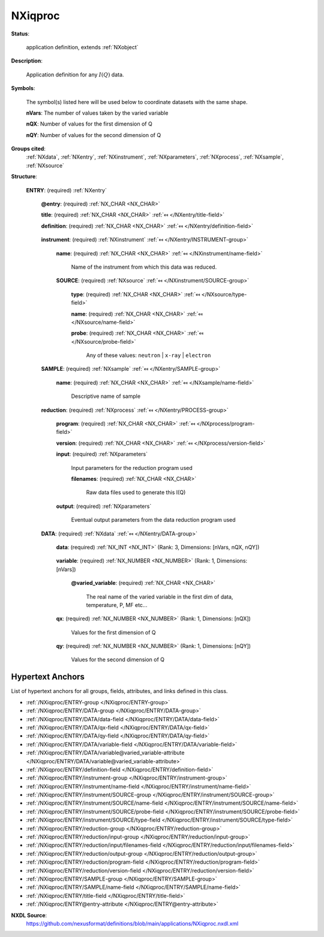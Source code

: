 .. auto-generated by dev_tools.docs.nxdl from the NXDL source applications/NXiqproc.nxdl.xml -- DO NOT EDIT

.. index::
    ! NXiqproc (application definition)
    ! iqproc (application definition)
    see: iqproc (application definition); NXiqproc

.. _NXiqproc:

========
NXiqproc
========

**Status**:

  application definition, extends :ref:`NXobject`

**Description**:

  Application definition for any :math:`I(Q)` data.

**Symbols**:

  The symbol(s) listed here will be used below to coordinate datasets with the same shape.

  **nVars**: The number of values taken by the varied variable

  **nQX**: Number of values for the first dimension of Q

  **nQY**: Number of values for the second dimension of Q

**Groups cited**:
  :ref:`NXdata`, :ref:`NXentry`, :ref:`NXinstrument`, :ref:`NXparameters`, :ref:`NXprocess`, :ref:`NXsample`, :ref:`NXsource`

.. index:: NXentry (base class); used in application definition, NXinstrument (base class); used in application definition, NXsource (base class); used in application definition, NXsample (base class); used in application definition, NXprocess (base class); used in application definition, NXparameters (base class); used in application definition, NXdata (base class); used in application definition

**Structure**:

  .. _/NXiqproc/ENTRY-group:

  **ENTRY**: (required) :ref:`NXentry` 


    .. _/NXiqproc/ENTRY@entry-attribute:

    .. index:: entry (group attribute)

    **@entry**: (required) :ref:`NX_CHAR <NX_CHAR>` 


    .. _/NXiqproc/ENTRY/title-field:

    .. index:: title (field)

    **title**: (required) :ref:`NX_CHAR <NX_CHAR>` :ref:`⤆ </NXentry/title-field>`


    .. _/NXiqproc/ENTRY/definition-field:

    .. index:: definition (field)

    **definition**: (required) :ref:`NX_CHAR <NX_CHAR>` :ref:`⤆ </NXentry/definition-field>`

      .. collapse:: Official NeXus NXDL schema to which this file conforms ...

          Official NeXus NXDL schema to which this file conforms

          Obligatory value: ``NXiqproc``

    .. _/NXiqproc/ENTRY/instrument-group:

    **instrument**: (required) :ref:`NXinstrument` :ref:`⤆ </NXentry/INSTRUMENT-group>`


      .. _/NXiqproc/ENTRY/instrument/name-field:

      .. index:: name (field)

      **name**: (required) :ref:`NX_CHAR <NX_CHAR>` :ref:`⤆ </NXinstrument/name-field>`

        Name of the instrument from which this data was reduced.

      .. _/NXiqproc/ENTRY/instrument/SOURCE-group:

      **SOURCE**: (required) :ref:`NXsource` :ref:`⤆ </NXinstrument/SOURCE-group>`


        .. _/NXiqproc/ENTRY/instrument/SOURCE/type-field:

        .. index:: type (field)

        **type**: (required) :ref:`NX_CHAR <NX_CHAR>` :ref:`⤆ </NXsource/type-field>`


        .. _/NXiqproc/ENTRY/instrument/SOURCE/name-field:

        .. index:: name (field)

        **name**: (required) :ref:`NX_CHAR <NX_CHAR>` :ref:`⤆ </NXsource/name-field>`


        .. _/NXiqproc/ENTRY/instrument/SOURCE/probe-field:

        .. index:: probe (field)

        **probe**: (required) :ref:`NX_CHAR <NX_CHAR>` :ref:`⤆ </NXsource/probe-field>`


          Any of these values: ``neutron`` | ``x-ray`` | ``electron``

    .. _/NXiqproc/ENTRY/SAMPLE-group:

    **SAMPLE**: (required) :ref:`NXsample` :ref:`⤆ </NXentry/SAMPLE-group>`


      .. _/NXiqproc/ENTRY/SAMPLE/name-field:

      .. index:: name (field)

      **name**: (required) :ref:`NX_CHAR <NX_CHAR>` :ref:`⤆ </NXsample/name-field>`

        Descriptive name of sample

    .. _/NXiqproc/ENTRY/reduction-group:

    **reduction**: (required) :ref:`NXprocess` :ref:`⤆ </NXentry/PROCESS-group>`


      .. _/NXiqproc/ENTRY/reduction/program-field:

      .. index:: program (field)

      **program**: (required) :ref:`NX_CHAR <NX_CHAR>` :ref:`⤆ </NXprocess/program-field>`


      .. _/NXiqproc/ENTRY/reduction/version-field:

      .. index:: version (field)

      **version**: (required) :ref:`NX_CHAR <NX_CHAR>` :ref:`⤆ </NXprocess/version-field>`


      .. _/NXiqproc/ENTRY/reduction/input-group:

      **input**: (required) :ref:`NXparameters` 

        Input parameters for the reduction program used

        .. _/NXiqproc/ENTRY/reduction/input/filenames-field:

        .. index:: filenames (field)

        **filenames**: (required) :ref:`NX_CHAR <NX_CHAR>` 

          Raw data files used to generate this I(Q)

      .. _/NXiqproc/ENTRY/reduction/output-group:

      **output**: (required) :ref:`NXparameters` 

        Eventual output parameters from the data reduction program used

    .. _/NXiqproc/ENTRY/DATA-group:

    **DATA**: (required) :ref:`NXdata` :ref:`⤆ </NXentry/DATA-group>`


      .. _/NXiqproc/ENTRY/DATA/data-field:

      .. index:: data (field)

      **data**: (required) :ref:`NX_INT <NX_INT>` (Rank: 3, Dimensions: [nVars, nQX, nQY]) 

        .. collapse:: This is I(Q). The client has to analyse the dimensions ...

            This is I(Q). The client has to analyse the dimensions
            of I(Q). Often, multiple I(Q) for various environment
            conditions are measured; that would be the first
            dimension. Q can be multidimensional, this accounts for
            the further dimensions in the data

      .. _/NXiqproc/ENTRY/DATA/variable-field:

      .. index:: variable (field)

      **variable**: (required) :ref:`NX_NUMBER <NX_NUMBER>` (Rank: 1, Dimensions: [nVars]) 


        .. _/NXiqproc/ENTRY/DATA/variable@varied_variable-attribute:

        .. index:: varied_variable (field attribute)

        **@varied_variable**: (required) :ref:`NX_CHAR <NX_CHAR>` 

          The real name of the varied variable in the first dim of data, temperature, P, MF etc...

      .. _/NXiqproc/ENTRY/DATA/qx-field:

      .. index:: qx (field)

      **qx**: (required) :ref:`NX_NUMBER <NX_NUMBER>` (Rank: 1, Dimensions: [nQX]) 

        Values for the first dimension of Q

      .. _/NXiqproc/ENTRY/DATA/qy-field:

      .. index:: qy (field)

      **qy**: (required) :ref:`NX_NUMBER <NX_NUMBER>` (Rank: 1, Dimensions: [nQY]) 

        Values for the second dimension of Q


Hypertext Anchors
-----------------

List of hypertext anchors for all groups, fields,
attributes, and links defined in this class.


* :ref:`/NXiqproc/ENTRY-group </NXiqproc/ENTRY-group>`
* :ref:`/NXiqproc/ENTRY/DATA-group </NXiqproc/ENTRY/DATA-group>`
* :ref:`/NXiqproc/ENTRY/DATA/data-field </NXiqproc/ENTRY/DATA/data-field>`
* :ref:`/NXiqproc/ENTRY/DATA/qx-field </NXiqproc/ENTRY/DATA/qx-field>`
* :ref:`/NXiqproc/ENTRY/DATA/qy-field </NXiqproc/ENTRY/DATA/qy-field>`
* :ref:`/NXiqproc/ENTRY/DATA/variable-field </NXiqproc/ENTRY/DATA/variable-field>`
* :ref:`/NXiqproc/ENTRY/DATA/variable@varied_variable-attribute </NXiqproc/ENTRY/DATA/variable@varied_variable-attribute>`
* :ref:`/NXiqproc/ENTRY/definition-field </NXiqproc/ENTRY/definition-field>`
* :ref:`/NXiqproc/ENTRY/instrument-group </NXiqproc/ENTRY/instrument-group>`
* :ref:`/NXiqproc/ENTRY/instrument/name-field </NXiqproc/ENTRY/instrument/name-field>`
* :ref:`/NXiqproc/ENTRY/instrument/SOURCE-group </NXiqproc/ENTRY/instrument/SOURCE-group>`
* :ref:`/NXiqproc/ENTRY/instrument/SOURCE/name-field </NXiqproc/ENTRY/instrument/SOURCE/name-field>`
* :ref:`/NXiqproc/ENTRY/instrument/SOURCE/probe-field </NXiqproc/ENTRY/instrument/SOURCE/probe-field>`
* :ref:`/NXiqproc/ENTRY/instrument/SOURCE/type-field </NXiqproc/ENTRY/instrument/SOURCE/type-field>`
* :ref:`/NXiqproc/ENTRY/reduction-group </NXiqproc/ENTRY/reduction-group>`
* :ref:`/NXiqproc/ENTRY/reduction/input-group </NXiqproc/ENTRY/reduction/input-group>`
* :ref:`/NXiqproc/ENTRY/reduction/input/filenames-field </NXiqproc/ENTRY/reduction/input/filenames-field>`
* :ref:`/NXiqproc/ENTRY/reduction/output-group </NXiqproc/ENTRY/reduction/output-group>`
* :ref:`/NXiqproc/ENTRY/reduction/program-field </NXiqproc/ENTRY/reduction/program-field>`
* :ref:`/NXiqproc/ENTRY/reduction/version-field </NXiqproc/ENTRY/reduction/version-field>`
* :ref:`/NXiqproc/ENTRY/SAMPLE-group </NXiqproc/ENTRY/SAMPLE-group>`
* :ref:`/NXiqproc/ENTRY/SAMPLE/name-field </NXiqproc/ENTRY/SAMPLE/name-field>`
* :ref:`/NXiqproc/ENTRY/title-field </NXiqproc/ENTRY/title-field>`
* :ref:`/NXiqproc/ENTRY@entry-attribute </NXiqproc/ENTRY@entry-attribute>`

**NXDL Source**:
  https://github.com/nexusformat/definitions/blob/main/applications/NXiqproc.nxdl.xml
